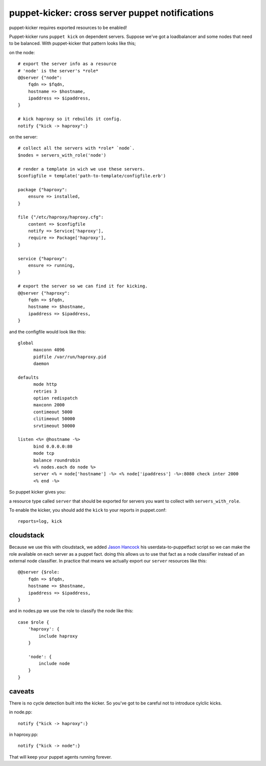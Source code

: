 puppet-kicker: cross server puppet notifications
================================================

puppet-kicker requires exported resources to be enabled!

Puppet-kicker runs ``puppet kick`` on dependent servers. Suppose we've got a
loadbalancer and some nodes that need to be balanced. With puppet-kicker that
pattern looks like this;

on the node::

    # export the server info as a resource
    # 'node' is the server's *role*
    @@server {"node":
        fqdn => $fqdn,
        hostname => $hostname,
        ipaddress => $ipaddress,
    }
    
    # kick haproxy so it rebuilds it config.
    notify {"kick -> haproxy":}

on the server::

    # collect all the servers with *role* `node`.
    $nodes = servers_with_role('node')
    
    # render a template in wich we use these servers.
    $configfile = template('path-to-template/configfile.erb')
    
    package {"haproxy":
        ensure => installed,
    }
    
    file {"/etc/haproxy/haproxy.cfg":
        content => $configfile
        notify => Service['haproxy'],
        require => Package['haproxy'],
    }
    
    service {"haproxy":
        ensure => running,
    }
    
    # export the server so we can find it for kicking.
    @@server {"haproxy":
        fqdn => $fqdn,
        hostname => $hostname,
        ipaddress => $ipaddress,
    }

and the configfile would look like this::
    
    global 
          maxconn 4096 
          pidfile /var/run/haproxy.pid 
          daemon 

    defaults 
          mode http 
          retries 3 
          option redispatch 
          maxconn 2000 
          contimeout 5000 
          clitimeout 50000 
          srvtimeout 50000 

    listen <%= @hostname -%>
          bind 0.0.0.0:80
          mode tcp 
          balance roundrobin
          <% nodes.each do node %>
          server <% = node['hostname'] -%> <% node['ipaddress'] -%>:8080 check inter 2000
          <% end -%>

So puppet kicker gives you:

a resource type called ``server`` that should be exported for servers you want
to collect with ``servers_with_role``.

To enable the kicker, you should add the ``kick`` to your reports in puppet.conf::

    reports=log, kick

cloudstack
----------

Because we use this with cloudstack, we added
`Jason Hancock <http://geek.jasonhancock.com>`_ his userdata-to-puppetfact
script so we can make the role available on each server as a puppet fact.
doing this allows us to use that fact as a node classifier instead of an
external node classifier. In practice that means we actually export our
``server`` resources like this::

    @@server {$role:
        fqdn => $fqdn,
        hostname => $hostname,
        ipaddress => $ipaddress,
    }

and in nodes.pp we use the role to classify the node like this::

    case $role {
        'haproxy': {
            include haproxy
        }

        'node': {
            include node
        }
    }

caveats
-------

There is no cycle detection built into the kicker. So you've got to be careful
not to introduce cylclic kicks.

in node.pp::

    notify {"kick -> haproxy":}

in haproxy.pp::

    notify {"kick -> node":}

That will keep your puppet agents running forever.

